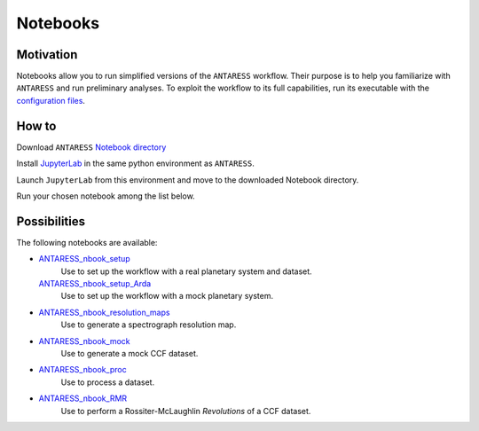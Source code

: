 Notebooks
=========

Motivation
----------

Notebooks allow you to run simplified versions of the ``ANTARESS`` workflow. Their purpose is to help you familiarize with ``ANTARESS`` and run preliminary analyses. 
To exploit the workflow to its full capabilities, run its executable with the `configuration files <https://obswww.unige.ch/~bourriev/antaress/doc/html/Fixed_files/installation.html>`_.


How to
------

Download ``ANTARESS`` `Notebook directory <https://gitlab.unige.ch/spice_dune/antaress/-/blob/main/Notebooks/>`_ 

Install `JupyterLab <https://jupyter.org/install>`_ in the same python environment as ``ANTARESS``.

Launch ``JupyterLab`` from this environment and move to the downloaded Notebook directory. 

Run your chosen notebook among the list below.


Possibilities
-------------

The following notebooks are available:

- `ANTARESS_nbook_setup <https://gitlab.unige.ch/spice_dune/antaress/-/blob/main/Notebooks/ANTARESS_nbook_setup.ipynb>`_
    Use to set up the workflow with a real planetary system and dataset.
  `ANTARESS_nbook_setup_Arda <https://gitlab.unige.ch/spice_dune/antaress/-/blob/main/Notebooks/ANTARESS_nbook_setup_Arda.ipynb>`_
    Use to set up the workflow with a mock planetary system.

- `ANTARESS_nbook_resolution_maps <https://gitlab.unige.ch/spice_dune/antaress/-/blob/main/Notebooks/ANTARESS_nbook_resolution_maps.ipynb>`_
    Use to generate a spectrograph resolution map.

- `ANTARESS_nbook_mock <https://gitlab.unige.ch/spice_dune/antaress/-/blob/main/Notebooks/ANTARESS_nbook_mock.ipynb>`_
    Use to generate a mock CCF dataset.

- `ANTARESS_nbook_proc <https://gitlab.unige.ch/spice_dune/antaress/-/blob/main/Notebooks/ANTARESS_nbook_proc.ipynb>`_
    Use to process a dataset.

- `ANTARESS_nbook_RMR <https://gitlab.unige.ch/spice_dune/antaress/-/blob/main/Notebooks/ANTARESS_nbook_RMR.ipynb>`_
    Use to perform a Rossiter-McLaughlin `Revolutions` of a CCF dataset.    